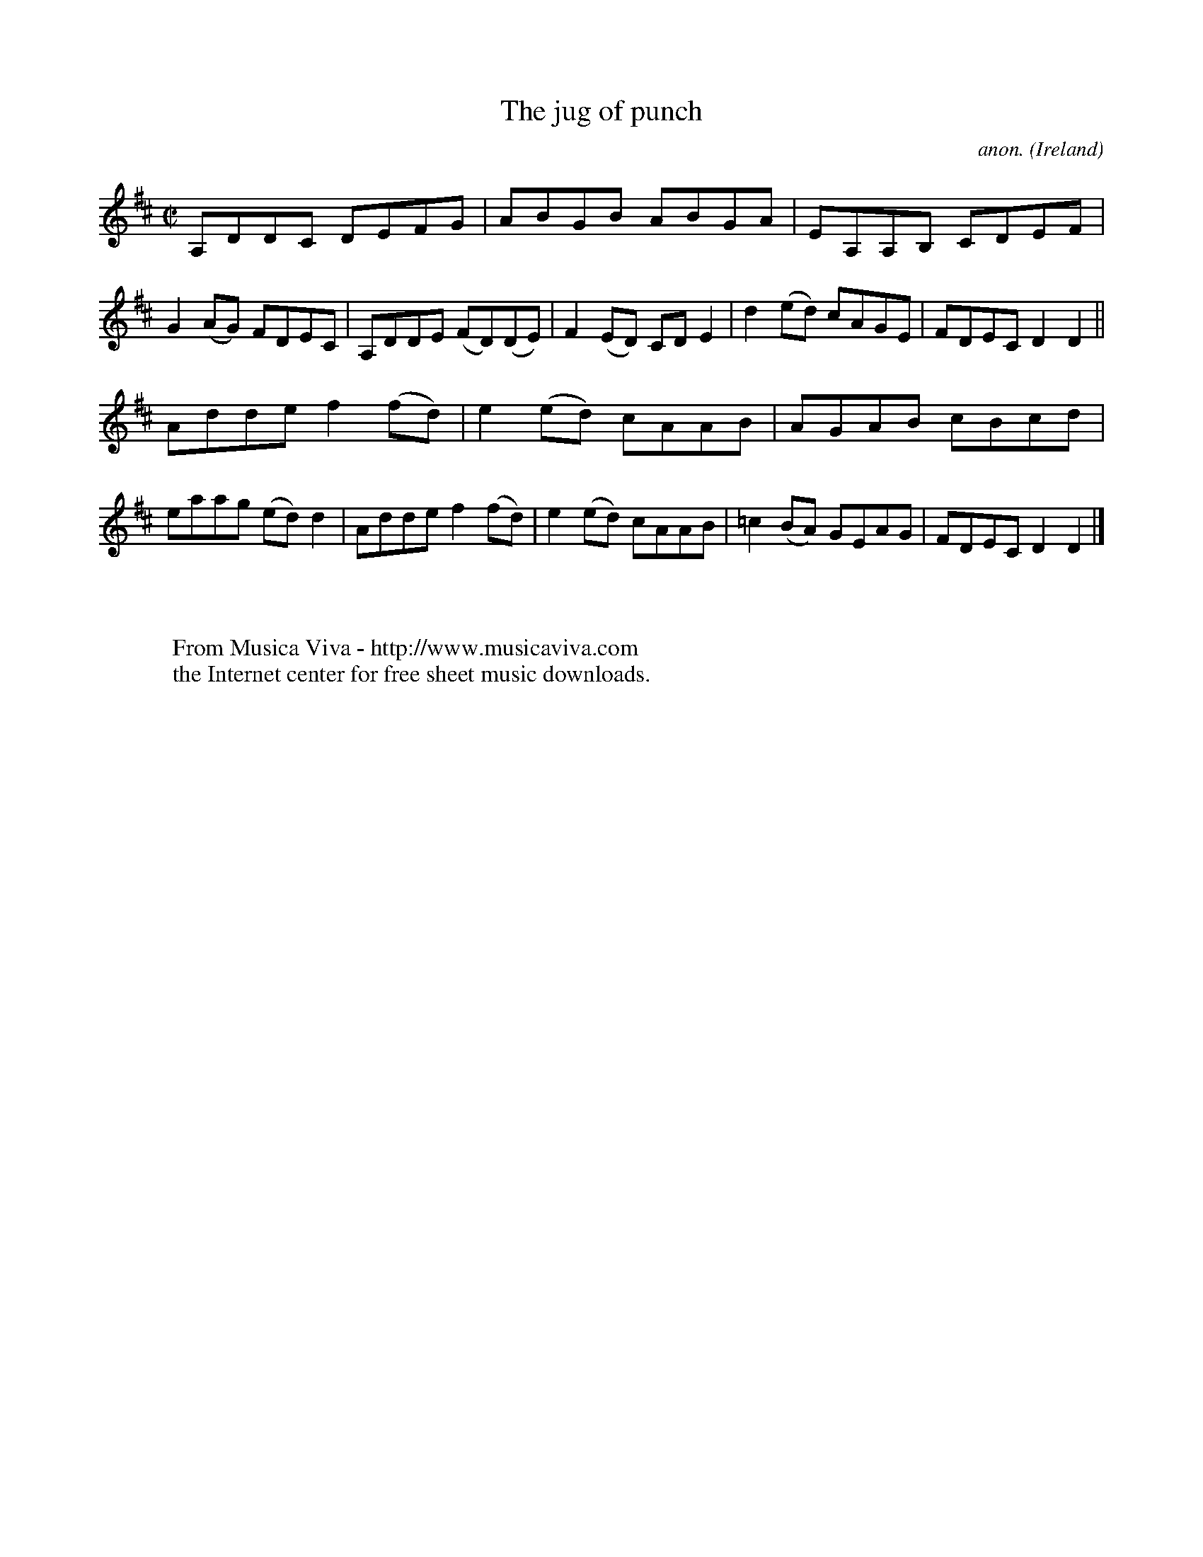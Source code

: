 X:758
T:The jug of punch
C:anon.
O:Ireland
B:Francis O'Neill: "The Dance Music of Ireland" (1907) no. 758
R:Reel
Z:Transcribed by Frank Nordberg - http://www.musicaviva.com
F:http://www.musicaviva.com/abc/tunes/ireland/oneill-1001/0758/oneill-1001-0758-1.abc
M:C|
L:1/8
K:D
A,DDC DEFG|ABGB ABGA|EA,A,B, CDEF|G2(AG) FDEC|A,DDE (FD)(DE)|F2(ED) CDE2|d2(ed) cAGE|FDEC D2D2||
Adde f2(fd)|e2(ed) cAAB|AGAB cBcd|eaag (ed)d2|Adde f2(fd)|e2(ed) cAAB|=c2(BA) GEAG|FDEC D2D2|]
W:
W:
W:  From Musica Viva - http://www.musicaviva.com
W:  the Internet center for free sheet music downloads.

